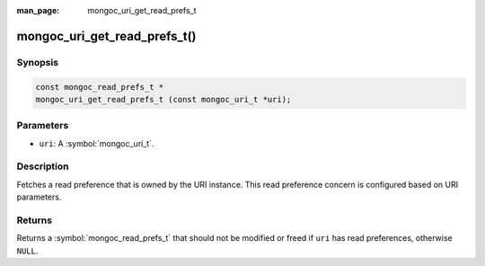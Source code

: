 :man_page: mongoc_uri_get_read_prefs_t

mongoc_uri_get_read_prefs_t()
=============================

Synopsis
--------

.. code-block:: c

  const mongoc_read_prefs_t *
  mongoc_uri_get_read_prefs_t (const mongoc_uri_t *uri);

Parameters
----------

* ``uri``: A :symbol:`mongoc_uri_t`.

Description
-----------

Fetches a read preference that is owned by the URI instance. This read preference concern is configured based on URI parameters.

Returns
-------

Returns a :symbol:`mongoc_read_prefs_t` that should not be modified or freed if ``uri`` has read preferences, otherwise ``NULL``.

